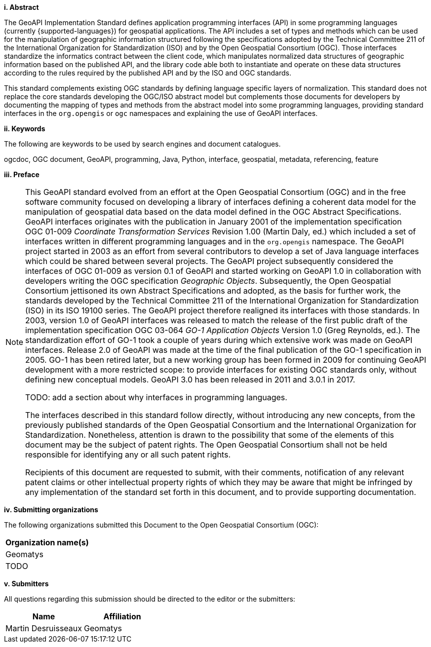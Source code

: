 [big]*i.     Abstract*

The GeoAPI Implementation Standard defines application programming interfaces (API) in some programming languages
(currently {supported-languages}) for geospatial applications.
The API includes a set of types and methods which can be used for the manipulation of geographic information structured
following the specifications adopted by the Technical Committee 211 of the International Organization for Standardization (ISO)
and by the Open Geospatial Consortium (OGC).
Those interfaces standardize the informatics contract between the client code,
which manipulates normalized data structures of geographic information based on the published API,
and the library code able both to instantiate and operate on these data structures
according to the rules required by the published API and by the ISO and OGC standards.

This standard complements existing OGC standards by defining language specific layers of normalization.
This standard does not replace the core standards developing the OGC/ISO abstract model but complements those documents
for developers by documenting the mapping of types and methods from the abstract model into some programming languages,
providing standard interfaces in the `org.opengis` or `ogc` namespaces and explaining the use of GeoAPI interfaces.


[big]*ii.    Keywords*

The following are keywords to be used by search engines and document catalogues.

ogcdoc, OGC document, GeoAPI, programming, Java, Python, interface, geospatial, metadata, referencing, feature


[big]*iii.   Preface*

[NOTE]
[[preface]]
====
This GeoAPI standard evolved from an effort at the Open Geospatial Consortium (OGC) and in the free software community
focused on developing a library of interfaces defining a coherent data model for the manipulation of geospatial data
based on the data model defined in the OGC Abstract Specifications.
GeoAPI interfaces originates with the publication in January 2001 of the implementation specification
OGC 01-009 _Coordinate Transformation Services_ Revision 1.00 (Martin Daly, ed.)
which included a set of interfaces written in different programming languages and in the `org.opengis` namespace.
The GeoAPI project started in 2003 as an effort from several contributors to develop a set of Java language interfaces
which could be shared between several projects.
The GeoAPI project subsequently considered the interfaces of OGC 01-009 as version 0.1 of GeoAPI
and started working on GeoAPI 1.0 in collaboration with developers writing the OGC specification _Geographic Objects_.
Subsequently, the Open Geospatial Consortium jettisoned its own Abstract Specifications and adopted,
as the basis for further work, the standards developed by the Technical Committee 211 of the
International Organization for Standardization (ISO) in its ISO 19100 series.
The GeoAPI project therefore realigned its interfaces with those standards.
In 2003, version 1.0 of GeoAPI interfaces was released to match the release of the first public draft
of the implementation specification OGC 03-064 _GO-1 Application Objects_ Version 1.0 (Greg Reynolds, ed.).
The standardization effort of GO-1 took a couple of years during which extensive work was made on GeoAPI interfaces.
Release 2.0 of GeoAPI was made at the time of the final publication of the GO-1 specification in 2005.
GO-1 has been retired later, but a new working group has been formed in 2009 for continuing GeoAPI development
with a more restricted scope: to provide interfaces for existing OGC standards only, without defining new conceptual models.
GeoAPI 3.0 has been released in 2011 and 3.0.1 in 2017.

TODO: add a section about why interfaces in programming languages.

The interfaces described in this standard follow directly, without introducing any new concepts,
from the previously published standards of the Open Geospatial Consortium and the International Organization for Standardization.
Nonetheless, attention is drawn to the possibility that some of the elements of this document may be the subject of patent rights.
The Open Geospatial Consortium shall not be held responsible for identifying any or all such patent rights.

Recipients of this document are requested to submit, with their comments, notification of any relevant patent claims
or other intellectual property rights of which they may be aware that might be infringed by any implementation of the
standard set forth in this document, and to provide supporting documentation.
====


[big]*iv.    Submitting organizations*

The following organizations submitted this Document to the Open Geospatial Consortium (OGC):

[.compact, options="header"]
|===================================
|Organization name(s)
|Geomatys
|TODO
|===================================


[big]*v.     Submitters*

All questions regarding this submission should be directed to the editor or the submitters:

[.compact, options="header"]
|===================================
|Name                   |Affiliation
|Martin Desruisseaux    |Geomatys
|===================================
